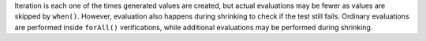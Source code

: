 
Iteration is each one of the times generated values are created, but actual evaluations may be fewer as values are skipped by ``when()``. However, evaluation also happens during shrinking to check if the test still fails.
Ordinary evaluations are performed inside ``forAll()`` verifications, while additional evaluations may be performed during shrinking.

